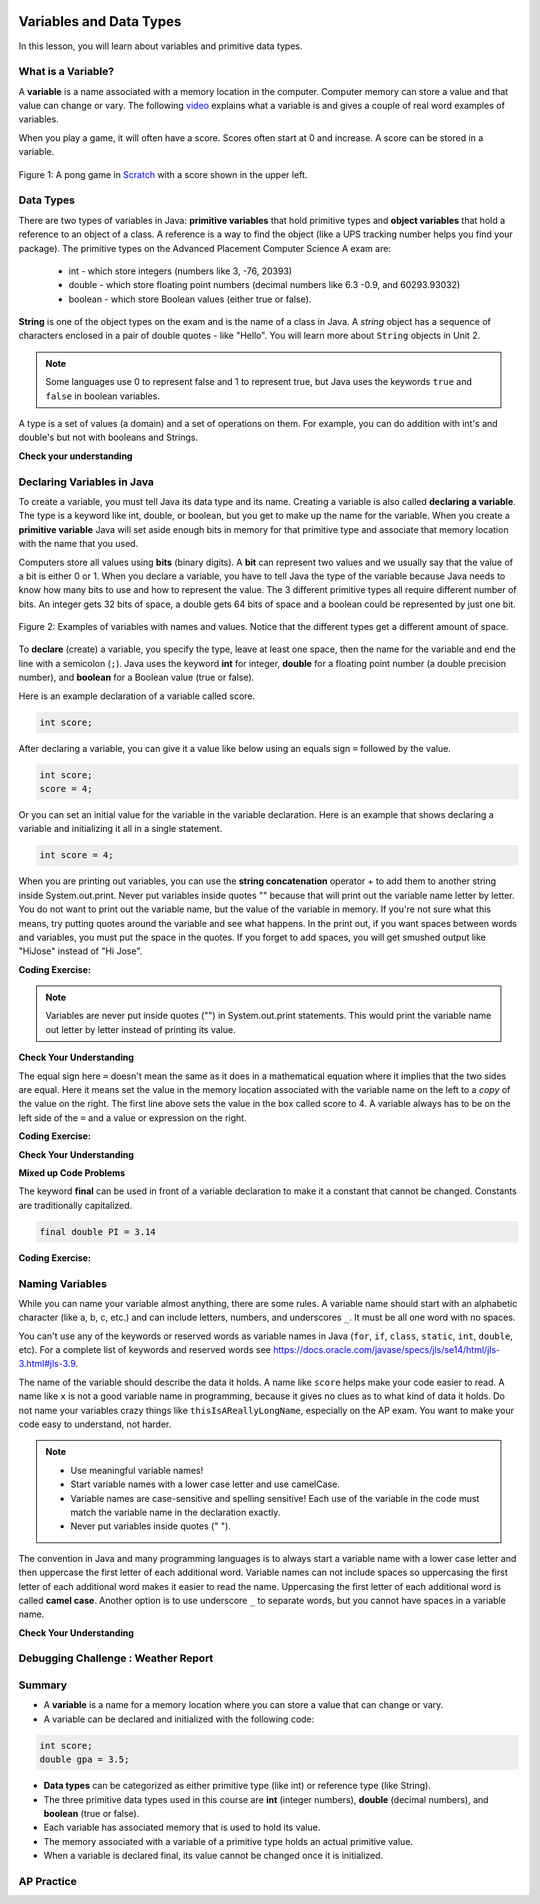 .. qnum::
   :prefix: 1-3-
   :start: 1
   

.. |CodingEx| image:: ../../_static/codingExercise.png
    :width: 30px
    :align: middle
    :alt: coding exercise
    
    
.. |Exercise| image:: ../../_static/exercise.png
    :width: 35
    :align: middle
    :alt: exercise
    
    
.. |Groupwork| image:: ../../_static/groupwork.png
    :width: 35
    :align: middle
    :alt: groupwork

.. image:: ../../_static/time90.png
    :width: 225
    :align: right
    
Variables and Data Types
========================

In this lesson, you will learn about variables and primitive data types.

What is a Variable?
-------------------

..	index::
	single: variable

A **variable** is a name associated with a memory location in the computer.  Computer memory can store a value and that value can change or vary. The following `video <https://youtu.be/pHgYlVjagmA>`_ explains what a variable is and gives a couple of real word examples of variables.

.. youtube:: pHgYlVjagmA
    :width: 700
    :height: 400
    :align: center


When you play a game, it will often have a score.  Scores often start at 0 and increase.  A score can be stored in a variable.  

.. figure:: Figures/pongScore.png
    :width: 400px
    :align: center
    :figclass: align-center
    
    Figure 1: A pong game in `Scratch <http://scratch.mit.edu>`_ with a score shown in the upper left.

Data Types
----------

..	index::
	single: integer
	single: int
	single: double
	single: boolean
	single: String
	pair: variable; types
	pair: variable; primitive type
	pair: variable; object type
	pair: variable; integer
	pair: variable; floating point
	pair: variable; Boolean
	pair: variable; String

There are two types of variables in Java: **primitive variables** that hold primitive types and **object variables** that hold a reference to an object of a class.  A reference is a way to find the object (like a UPS tracking number helps you find your package).  The primitive types on the Advanced Placement Computer Science A exam are: 

    -  int - which store integers (numbers like 3, -76, 20393) 

    -  double - which store floating point numbers (decimal numbers like 6.3 -0.9, and 60293.93032)
    
    -  boolean - which store Boolean values (either true or false). 

**String** is one of the object types on the exam and is the name of a class in Java.  A *string* object has a sequence of characters enclosed in a pair of double quotes - like "Hello".  You will learn more about ``String`` objects in Unit 2. 


.. note:: 

   Some languages use 0 to represent false and 1 to represent true, but Java uses the keywords ``true`` and ``false`` in boolean variables.  

A type is a set of values (a domain) and a set of operations on them. For example, you can do addition with int's and double's but not with booleans and Strings.

|Exercise| **Check your understanding**
   
   
.. mchoice:: q3_1_1
   :practice: T
   :answer_a: int
   :answer_b: double
   :answer_c: boolean
   :answer_d: String
   :correct: b
   :feedback_a: While you could use an int, this would throw away any digits after the decimal point, so it isn't the best choice.  You might want to round up a grade based on the average (89.5 or above is an A). 
   :feedback_b: An average is calculated by summing all the values and dividing by the number of values.  To keep the most amount of information this should be done with decimal numbers so use a double. 
   :feedback_c: Is an average true or false?
   :feedback_d: While you can use a string to represent a number, using a number type (int or double) is better for doing calculations.

   What type should you use to represent the average grade for a course?
   
.. mchoice:: q3_1_2
   :practice: T
   :answer_a: int
   :answer_b: double
   :answer_c: boolean
   :answer_d: String
   :correct: a
   :feedback_a: The number of people is a whole number so using an integer make sense.  
   :feedback_b: Can you have 2.5 people in a household?
   :feedback_c: Is the number of people something that is either true or false?
   :feedback_d: While you can use a string, a number is better for doing calculations with (like finding the average number of people in a household).

   What type should you use to represent the number of people in a household?
   
.. mchoice:: q3_1_3
   :practice: T
   :answer_a: int
   :answer_b: double
   :answer_c: boolean
   :answer_d: String
   :correct: d
   :feedback_a: People don't usually have whole numbers like 7 as their first name. 
   :feedback_b: People don't usually have decimal numbers like 3.5 as their first name.
   :feedback_c: This could only be used if the name was true or false.  People don't usually have those as first names.
   :feedback_d: Strings hold sequences of characters like you have in a person's name.

   What type should you use to hold the first name of a person?
   
.. mchoice:: q3_1_4
   :practice: T
   :answer_a: int
   :answer_b: double
   :answer_c: boolean
   :answer_d: String
   :correct: c
   :feedback_a: While you could use an int and use 0 for false and 1 for true this would waste 31 of the 32 bits an int uses. Java has a special type for things that are either true or false.
   :feedback_b: Java has a special type for variables that are either true or false.
   :feedback_c: Java uses boolean for values that are only true or false.
   :feedback_d: While you can use a string to represent "True" or "False", using a boolean variable would be better for making decisions.  

   What type should you use to record if it is raining or not?
   
.. mchoice:: q3_1_5
   :practice: T
   :answer_a: int
   :answer_b: double
   :answer_c: boolean
   :answer_d: String
   :correct: b
   :feedback_a: The integer type (int) can't be used to represent decimal numbers so you couldn't use it if you had any cents.
   :feedback_b: The double type can be used to represent an amount of money.
   :feedback_c: Java uses boolean for values that are only true or false.
   :feedback_d: While you can use a string to represent the amount of money you have it is easier to do calculations on the numeric types (int or double).

   What type should you use to represent the amount of money you have?
   

Declaring Variables in Java
---------------------------

..	index::
	single: bit
	single: binary digit
	single: declare
	pair: variable; declare
  

To create a variable, you must tell Java its data type and its name.  Creating a variable is also called **declaring a variable**.  The type is a keyword like int, double, or boolean, but you get to make up the name for the variable.  When you create a **primitive variable** Java will set aside enough bits in memory for that primitive type and associate that memory location with the name that you used.   

Computers store all values using **bits** (binary digits).  A **bit** can represent two values and we usually say that the value of a bit is either 0 or 1. When you declare a variable, you have to tell Java the type of the variable because Java needs to know how many bits to use and how to represent the value.  The 3 different primitive types
all require different number of bits.  An integer gets 32 bits of space, a double gets 64 bits of space and a boolean could be represented by just one bit. 

.. figure:: Figures/typesAndSpace.png
    :width: 500px
    :figclass: align-center
    
    Figure 2: Examples of variables with names and values.  Notice that the different types get a different amount of space.

To **declare** (create) a variable, you  specify the type, leave at least one space, then the name for the variable and end the line with a semicolon (``;``). Java uses the keyword **int** for integer, **double** for a floating point number (a double precision number), and **boolean** for a Boolean value (true or false).  

.. .. figure:: Figures/typeName.png
    :width: 100px
    :figclass: align-center
    
    Figure 2: How to Declare a Variable
    
Here is an example declaration of a variable called score.

.. code-block:: java

  int score;
  
After declaring a variable, you can give it a value like below using an equals sign ``=`` followed by the value.

.. code-block:: java

  int score;
  score = 4;
  
Or you can set an initial value for the variable in the variable declaration. Here is an example that shows declaring a variable and initializing it all in a single statement.  

.. code-block:: java

  int score = 4;  

When you are printing out variables, you can use the **string concatenation** operator + to add them to another string inside System.out.print. Never put variables inside quotes "" because that will print out the variable name letter by letter. You do not want to print out the variable name, but the value of the variable in memory. If you're not sure what this means, try putting quotes around the variable and see what happens. In the print out, if you want spaces between words and variables, you must put the space in the quotes. If you forget to add spaces, you will get smushed output like "HiJose" instead of "Hi Jose".  

|CodingEx| **Coding Exercise:** 
 
 
.. activecode:: lcdv2
   :language: java
   :autograde: unittest      
   
   Run the following code to see what is printed. Then, change the values and run it again. Try adding quotes to variables and removing spaces in the print out statements to see what happens.
   ~~~~
   public class Test2
   {
      public static void main(String[] args)
      {
        int score; 
        score = 0;
        System.out.print("The score is ");
        System.out.println(score);
        
        double price = 23.25;
        System.out.println("The price is " + price);
        
        boolean won = false;
        System.out.println(won);
        won = true;
        System.out.println(won);
        
        String name = "Jose";
        System.out.println("Hi " + name);
      }
   }
        
   ====
   // should pass if/when they run code
   import static org.junit.Assert.*;
   import org.junit.*;;
   import java.io.*;

   public class RunestoneTests extends CodeTestHelper
   {
        @Test
        public void testMain() throws IOException
        {
            String output = getMethodOutput("main");
            String expect = "The score is 0\nThe price is 23.25\nfalse\ntrue\nHi Jose";
            boolean passed = getResults(expect, output, "Expected output from main", true);
            assertTrue(passed);
        }
   }
   
.. note::
    
    Variables are never put inside quotes ("") in System.out.print statements. This would print the variable name out letter by letter instead of printing its value.
    
    
|Exercise| **Check Your Understanding**
   
.. clickablearea:: var_declare
    :question: Click on all of the variable declarations in the following code.
    :iscode:
    :feedback: Variable declarations start with a type and then a name.  
    
    :click-incorrect:public class Test2:endclick:
    :click-incorrect:{:endclick:
        :click-incorrect:public static void main(String[] args):endclick:
        :click-incorrect:{:endclick:
            :click-correct:int numLives;:endclick:
            :click-incorrect:numLives = 0;:endclick:
            :click-incorrect:System.out.println(numLives);:endclick:
            :click-correct:double health;:endclick:
            :click-incorrect:health = 8.5;:endclick:
            :click-incorrect:System.out.println(health);:endclick:
            :click-correct:boolean powerUp;:endclick:
            :click-incorrect:powerUp = true;:endclick:
            :click-incorrect:System.out.println(powerUp);:endclick:
        :click-incorrect:}:endclick:
    :click-incorrect:}:endclick:
    
.. clickablearea:: var_init
    :question: Click on all of the variable initializations (first time the variable is set to a value) in the following code.
    :iscode:
    :feedback: Variables are initialized using name = value;  
    
    :click-incorrect:public class Test2:endclick:
    :click-incorrect:{:endclick:
        :click-incorrect:public static void main(String[] args):endclick:
        :click-incorrect:{:endclick:
            :click-incorrect:int numLives;:endclick:
            :click-correct:numLives = 0;:endclick:
            :click-incorrect:System.out.println(numLives);:endclick:
            :click-correct:double health = 8.5;:endclick:
            :click-incorrect:System.out.println(health);:endclick:
            :click-correct:boolean powerUp = true;:endclick:
            :click-incorrect:System.out.println(powerUp);:endclick:
        :click-incorrect:}:endclick:
    :click-incorrect:}:endclick:


.. .. figure:: Figures/typeNameValue.png
    :width: 150px
    :figclass: align-center
    
    Figure 3: How to Declare and Initialize the Value of a Variable
    

  


.. .. |Exercise| **Check Your Understanding**

.. .. clickablearea:: var_declar_and_init
    :question: Click on all of the statements that both declare and initialize a variable in one statement.
    :iscode:
    :feedback: Variables are initialized using name = value;  
    
    :click-incorrect:public class Test2:endclick:
    :click-incorrect:{:endclick:
        :click-incorrect:public static void main(String[] args):endclick:
        :click-incorrect:{:endclick:
            :click-correct:int numLives = 0;:endclick:
            :click-incorrect:System.out.println(numLives);:endclick:
            :click-correct:double health = 8.5;:endclick:
            :click-incorrect:System.out.println(health);:endclick:
            :click-correct:boolean powerUp = true;:endclick:
            :click-incorrect:System.out.println(powerUp);:endclick:
        :click-incorrect:}:endclick:
    :click-incorrect:}:endclick:


The equal sign here ``=`` doesn't mean the same as it does in a mathematical equation where it implies that the two sides are equal.  Here it means set the value in the memory location associated with the variable name on the left to a *copy* of the value on the right. The first line above sets the value in the box called score to 4.  A variable always has to be on the left side of the ``=`` and a value or expression on the right.   

   
|CodingEx| **Coding Exercise:** 

.. activecode:: lcdv3
   :language: java
   :autograde: unittest   
   
   This assignment statement below is in the wrong order. Try to fix it to compile and run.
   ~~~~
   public class Test3
   {
      public static void main(String[] args)
      {
        int score;
        4 = score; 
        System.out.println(score);
      }
   }
        
   ====
   // should pass if/when they run code
   import static org.junit.Assert.*;
   import org.junit.*;;
   import java.io.*;

   public class RunestoneTests extends CodeTestHelper
   {
        @Test
        public void testMain() throws IOException
        {
            String output = getMethodOutput("main");
            String expect = "4";
            boolean passed = getResults(expect, output, "Expected output from main");
            assertTrue(passed);
        }
   }
   
|Exercise| **Check Your Understanding**

.. fillintheblank:: fillDecVar1

   Fill in the following: [blank] age = [blank]; to declare age to be an integer and set its value to 5.

   -    :int: Correct.  You typically use whole numbers for ages after age 1.  
        :.*: Remember that Java uses just the first 3 letters of integer
   -    :5: Correct.  You can initialize to a value.  
        :.*: Use 5 in the second blank 
            
.. fillintheblank:: fillDecVar2

   What type should you use for a shoe size like 8.5?  

   -    :^\s*double$: Correct.  Any variable that needs to values after the decimal point should be declared as a double.
        :.*: What type allows for a decimal value  
            
.. fillintheblank:: fillDecVar3

   What type should you use for a number of tickets? 

   -    :^\s*int$: Correct. You can't buy half a ticket so this will be an integer.
        :.*: Use a type that represents whole numbers like 1, 2, 3, etc.
            
   
**Mixed up Code Problems**
   
.. parsonsprob:: declareVars1
   :numbered: left
   :adaptive:
   :noindent:

   The following code declares and initializes variables for storing a number of visits, a person's temperature, and if the person has insurance or not.  It also includes extra blocks that are not needed in a correct solution.  Drag the needed blocks from the left area into the correct order (declaring numVisits, temp, and hasInsurance in that order) in the right area.  Click on the "Check Me" button to check your solution.
   -----
   int numVisits = 5;
   =====
   Int numVisits = 5; #paired
   =====
   double temp = 101.2;
   =====
   Double temp = 101.2;  #paired
   =====
   boolean hasInsurance = false;
   =====
   Boolean hasInsurance = false; #paired
   

   
The keyword **final** can be used in front of a variable declaration to make it a constant that cannot be changed. Constants are traditionally capitalized.

.. code-block:: java

  final double PI = 3.14

|CodingEx| **Coding Exercise:** 

.. activecode:: Testfn
   :language: java
   :autograde: unittest 
   
   Try the following code and notice the syntax error when we try to change the constant PI. Put the comment symbols // in front of that line to remove the error and run it again.
   ~~~~
   public class TestFinal
   {
      public static void main(String[] args)
      {
        final double PI = 3.14;
        System.out.println(PI);
        PI = 4.2; // This will cause a syntax error
      }
   }
   ====
   // should pass if/when they run code
   import static org.junit.Assert.*;
   import org.junit.*;;
   import java.io.*;

   public class RunestoneTests extends CodeTestHelper
   {
        @Test
        public void testMain() throws IOException
        {
            String output = getMethodOutput("main");
            String expect = "3.14";
            boolean passed = getResults(expect, output, "Expected output from main", true);
            assertTrue(passed);
        }
   }   

Naming Variables
--------------------

..	index::
	pair: variable; names

While you can name your variable almost anything, there are some rules.  A variable name should start with an alphabetic character (like a, b, c, etc.) and can include letters, numbers, and underscores ``_``. It must be all one word with no spaces. 

You can't use any of the keywords or reserved words as variable names in Java (``for``, ``if``, ``class``, ``static``, ``int``, ``double``, etc).  For a complete list of keywords and reserved words see https://docs.oracle.com/javase/specs/jls/se14/html/jls-3.html#jls-3.9.  

The name of the variable should describe the data it holds.  A name like ``score`` helps make your code easier to read. A name like ``x`` is not a good variable name in programming, because it gives no clues as to what kind of data it holds.  Do not name
your variables crazy things like ``thisIsAReallyLongName``, especially on the AP exam. You want to make your code easy to understand, not harder.  

.. note::

    
    - Use meaningful variable names! 
    - Start variable names with a lower case letter and use camelCase. 
    - Variable names are case-sensitive and spelling sensitive! Each use of the variable in the code must match the variable name in the declaration exactly. 
    - Never put variables inside quotes (" ").

..	index::
    single: camel case
	pair: variable; naming convention
	
The convention in Java and many programming languages is to always start a variable name with a lower case letter and then uppercase the first letter of each additional word. Variable names can not include spaces so uppercasing the first letter of each additional word makes it easier to read the name.  Uppercasing the first letter of each additional word is called **camel case**. Another option is to use underscore ``_`` to separate words, but you cannot have spaces in a variable name. 


  
.. activecode:: lcnv1
   :language: java
   :autograde: unittest   

   Java is case sensitive so ``gameScore`` and ``gamescore`` are not the same.  Run and fix the code below to use the right variable name.
   ~~~~
   public class CaseSensitiveClass
   {
      public static void main(String[] args)
      {
        int gameScore = 0; // variable name using camel case
        // this is using a different variable without camel case!
        System.out.println("gameScore is " + gamescore);
      }
   }
   
   ====
   import static org.junit.Assert.*;
   import org.junit.*;;
   import java.io.*;

   public class RunestoneTests extends CodeTestHelper
    {
        @Test
        public void testMain() throws IOException
        {
            String output = getMethodOutput("main");
            String expect = "gameScore is 0\n";
            boolean passed = getResults(expect, output, "Expected output from main", true);
            assertTrue(passed);
        }
    }
   
|Exercise| **Check Your Understanding**
            
.. fillintheblank:: fillName1

   What is the camel case variable name for a variable that represents a shoe size?

   -    :^\s*shoeSize$: Correct.  Start with the first word in all lowercase and uppercase the first letter of each additional word
        :.*: In camel case just appended the words after each other but uppercase the first letter of each word after the 1st word

            
            
.. fillintheblank:: fillName2

   What is the camel case variable name for a variable that represents the top score?

   -    :^\s*topScore$: Correct.
        :.*: In camel case just put the words after each other but uppercase the first letter of each word after the 1st word. 
            
.. .. fillintheblank:: fillName3

   What is the camel case variable name for a variable that represents the last score?

   -    :^\s*lastScore$: Correct.
        :.*: In camel case just put the words after each other but uppercase the first letter of each word after the 1st word.  This would be lastScore


|Groupwork| Debugging Challenge : Weather Report
------------------------------------------------




.. activecode:: challenge1-3
   :language: java
   :autograde: unittest   
   :practice: T

   Working in pairs, debug the following code. Can you find the all the bugs and get the code to run? 
   ~~~~
   public class Challenge1_3
   {
      public static void main(String[] args)
      {
          int temperature = 70.5;
          double radioChannel = 101;
          boolean sunny = 1
         
          System.out.print("Welcome to the weather report on Channel ")
          System.out.println(Radiochannel);
          System.out.print("The temperature today is );
          System.out.println(tempurature);
          System.out.print("Is it sunny today? ");
          System.out.println(sunny);
      }
   }

   ====
   import static org.junit.Assert.*;
   import org.junit.*;
   import java.io.*;

   public class RunestoneTests extends CodeTestHelper
   {
    @Test
    public void testMain() throws IOException
    {
        String output = getMethodOutput("main");
        String expect = "Welcome to the weather report on Channel 101 \nThe temperature today is 70.5\nIs it sunny today? true";
        boolean passed = getResults(expect, output, "Expected output from main");
        assertTrue(passed);
    }
    }
            

Summary
-------------------

- A **variable** is a name for a memory location where you can store a value that can change or vary.

- A variable can be declared and initialized with the following code:

.. code-block:: java

  int score; 
  double gpa = 3.5;
  
  
- **Data types** can be categorized as either primitive type (like int) or reference type (like String).
- The three primitive data types used in this course are **int** (integer numbers), **double** (decimal numbers), and **boolean** (true or false).
- Each variable has associated memory that is used to hold its value.
- The memory associated with a variable of a primitive type holds an actual primitive value.
- When a variable is declared final, its value cannot be changed once it is initialized.  

AP Practice
------------


.. mchoice:: AP1-3-1
   :practice: T
   :answer_a: int GPA; int numStudents;
   :answer_b: double GPA; int numStudents;
   :answer_c: double GPA; double numStudents;
   :answer_d: int GPA; boolean numStudents;
   :answer_e: double GPA; boolean numStudents;
   :correct: b
   :feedback_a: The average grade in GPA could be a decimal number like 3.5. 
   :feedback_b: Yes, the average grade could be a decimal number, and the number of students is an integer.
   :feedback_c: The number of students is an integer number. Although it could be saved in a double, an int would be more appropriate.   
   :feedback_d: The average grade in GPA could be a decimal number like 3.5. Booleans hold a true or false value, not numbers.
   :feedback_e: Booleans hold a true or false value, not numbers.
   
   Which of the following pairs of declarations are the most appropriate to store a student’s average course grade in the variable GPA and the number of students in the variable numStudents?
   

   
.. raw:: html
    
    <script src="../_static/custom-csawesome.js"></script>

